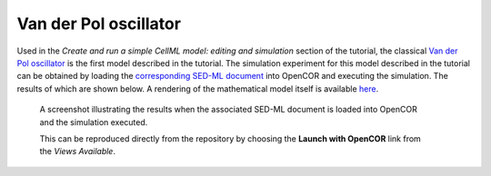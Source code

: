 Van der Pol oscillator
----------------------

Used in the *Create and run a simple CellML model: editing and simulation* section of the tutorial, the classical `Van der Pol oscillator <vanderpol.cellml>`_ is the first model described in the tutorial. The simulation experiment for this model described in the tutorial can be obtained by loading the `corresponding SED-ML document <vanderpol.sedml>`_ into OpenCOR and executing the simulation. The results of which are shown below. A rendering of the mathematical model itself is available `here <vanderpol.cellml/cellml_math>`_.

.. figure:: screenshots/vanderpol.png
   :figwidth: 85%
   :alt: Screenshot illustrating the results of executing the Van der Pol simulation experiment in OpenCOR.
   
   A screenshot illustrating the results when the associated SED-ML document is loaded into OpenCOR and the simulation executed.
   
   This can be reproduced directly from the repository by choosing the **Launch with OpenCOR** link from the *Views Available*.